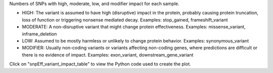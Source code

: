 Numbers of SNPs with high, moderate, low, and modifier impact for each sample.

- HIGH: The variant is assumed to have high (disruptive) impact in the protein, probably causing protein truncation, loss of function or triggering nonsense mediated decay. 	Examples: stop_gained, frameshift_variant  
- MODERATE: A non-disruptive variant that might change protein effectiveness. Examples: missense_variant, inframe_deletion  
- LOW: Assumed to be mostly harmless or unlikely to change protein behavior. 	Examples: synonymous_variant  
- MODIFIER: Usually non-coding variants or variants affecting non-coding genes, where predictions are difficult or there is no evidence of impact. Examples: exon_variant, downstream_gene_variant  

Click on "snpEff_variant_impact_table" to view the Python code used to create the plot.